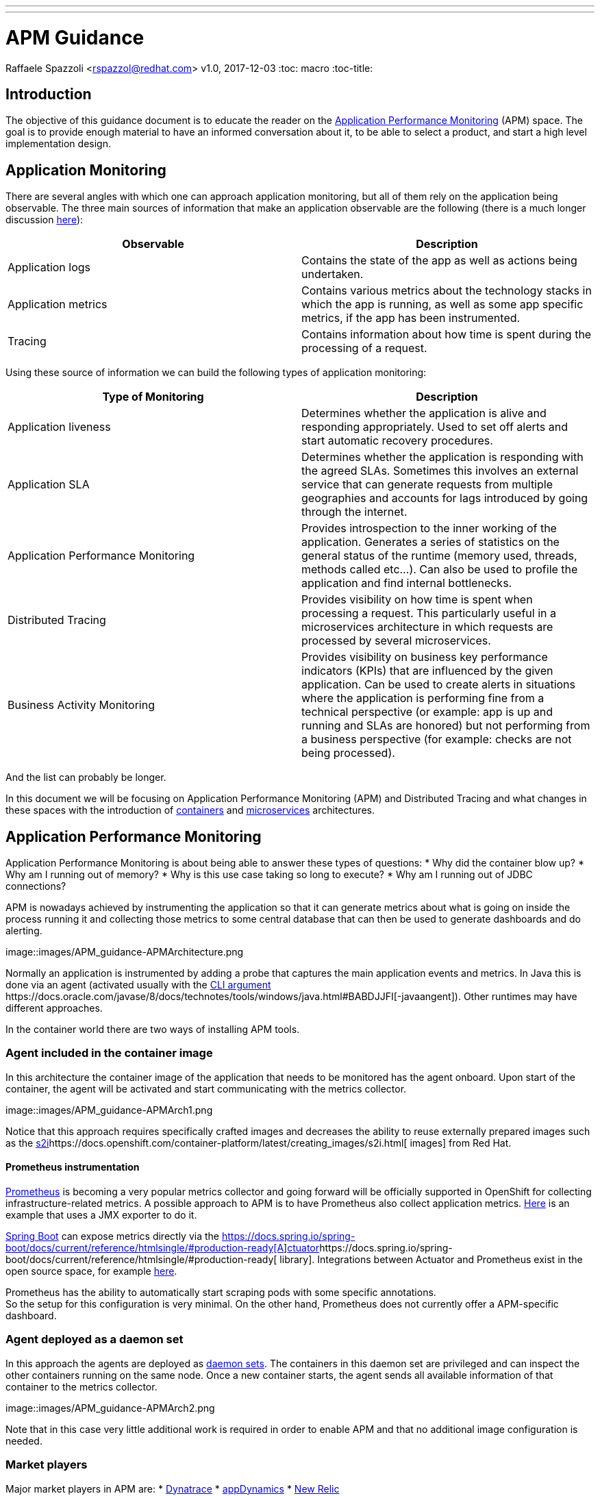 ---
---
= APM Guidance
Raffaele Spazzoli <rspazzol@redhat.com>
v1.0, 2017-12-03
:toc: macro
:toc-title:

toc::[]

== Introduction

The objective of this guidance document is to educate the reader on the https://en.wikipedia.org/wiki/Application_performance_management[Application Performance Monitoring] (APM) space. The goal is to provide enough material to have an informed conversation about it, to be able to select a product, and start a high level implementation design.

== Application Monitoring

There are several angles with which one can approach application monitoring, but all of them rely on the application being observable. The three main sources of information that make an application observable are the following (there is a much longer discussion https://medium.com/@copyconstruct/monitoring-in-the-time-of-cloud-native-c87c7a5bfa3e?__s=bwykwk1kcceogszq8abt[here]):

|===
|*Observable*|*Description*

|Application logs|Contains the state of the app as well as actions being undertaken.
|Application metrics|Contains various metrics about the technology stacks in which the app is running, as well as some app specific metrics, if the app has been instrumented.
|Tracing|Contains information about how time is spent during the processing of a request.
|===


Using these source of information we can build the following types of application monitoring:

|===
|*Type of Monitoring*|*Description*

|Application liveness|Determines whether the application is alive and responding appropriately. Used to set off alerts and start automatic recovery procedures.
|Application SLA|Determines whether the application is responding with the agreed SLAs. Sometimes this involves an external service that can generate requests from multiple geographies and accounts for lags introduced by going through the internet. 
|Application Performance Monitoring|Provides introspection to the inner working of the application. Generates a series of statistics on the general status of the runtime (memory used, threads, methods called etc…). Can also be used to profile the application and find internal bottlenecks. 
|Distributed Tracing|Provides visibility on how time is spent when processing a request. This particularly useful in a microservices architecture in which requests are processed by several microservices.
|Business Activity Monitoring|Provides visibility on business key performance indicators (KPIs) that are influenced by the given application. Can be used to create alerts in situations where the application is performing fine from a technical perspective (or example: app is up and running and SLAs are honored) but not performing from a business perspective (for example: checks are not being processed).
|===

And the list can probably be longer.

In this document we will be focusing on Application Performance Monitoring (APM) and Distributed Tracing and what changes in these spaces with the introduction of https://en.wikipedia.org/wiki/Container_Linux_by_CoreOS[containers] and https://en.wikipedia.org/wiki/Microservices[microservices] architectures.

== Application Performance Monitoring

Application Performance Monitoring is about being able to answer these types of questions:
 * Why did the container blow up?
 * Why am I running out of memory?
 * Why is this use case taking so long to execute?
 * Why am I running out of JDBC connections?

APM is nowadays achieved by instrumenting the application so that it can generate metrics about what is going on inside the process running it and collecting those metrics to some central database that can then be used to generate dashboards and do alerting.

image::images/APM_guidance-APMArchitecture.png

Normally an application is instrumented by adding a probe that captures the main application events and metrics. In Java this is done via an agent (activated usually with the https://docs.oracle.com/javase/8/docs/technotes/tools/windows/java.html#BABDJJFI[CLI argument ]https://docs.oracle.com/javase/8/docs/technotes/tools/windows/java.html#BABDJJFI[-javaangent]). Other runtimes may have different approaches.

In the container world there are two ways of installing APM tools.

=== Agent included in the container image

In this architecture the container image of the application that needs to be monitored has the agent onboard. Upon start of the container, the agent will be activated and start communicating with the metrics collector.

image::images/APM_guidance-APMArch1.png

Notice that this approach requires specifically crafted images and decreases the ability to reuse externally prepared images such as the https://docs.openshift.com/container-platform/latest/creating_images/s2i.html[s2i]https://docs.openshift.com/container-platform/latest/creating_images/s2i.html[ images] from Red Hat. 

==== Prometheus instrumentation

https://prometheus.io/[Prometheus] is becoming a very popular metrics collector and going forward will be officially supported in OpenShift for collecting infrastructure-related metrics. A possible approach to APM is to have Prometheus also collect application metrics. http://www.opensourcerers.org/monitoring-camel-prometheus-red-hat-openshift/[Here] is an example that uses a JMX exporter to do it.

https://projects.spring.io/spring-boot/[Spring Boot] can expose metrics directly via the https://docs.spring.io/spring-boot/docs/current/reference/htmlsingle/#production-ready[https://docs.spring.io/spring-boot/docs/current/reference/htmlsingle/#production-ready[A]]https://docs.spring.io/spring-boot/docs/current/reference/htmlsingle/#production-ready[ctuator]https://docs.spring.io/spring-boot/docs/current/reference/htmlsingle/#production-ready[ library]. Integrations between Actuator and Prometheus exist in the open source space, for example https://github.com/moelholm/prometheus-spring-boot-starter[here].

Prometheus has the ability to automatically start scraping pods with some specific annotations.  +
So the setup for this configuration is very minimal. On the other hand, Prometheus does not currently offer a APM-specific dashboard. 

=== Agent deployed as a daemon set

In this approach the agents are deployed as https://docs.openshift.com/container-platform/latest/dev_guide/daemonsets.html[daemon sets]. The containers in this daemon set are privileged and can inspect the other containers running on the same node. Once a new container starts, the agent sends all available information of that container to the metrics collector.

image::images/APM_guidance-APMArch2.png

Note that in this case very little additional work is required in order to enable APM and that no additional image configuration is needed.

=== Market players


Major market players in APM are:
 * https://www.dynatrace.com/[Dynatrace]
 * https://www.appdynamics.com/[appDynamics]
 * https://newrelic.com/[New Relic]

For more information about the APM tools landscape see Gartner’s “Magic Quadrant” report on APM tools (document code https://www.gartner.com/document/3551918?ref=exploremq[G00298377]), available through the Gartner site. 

It is important to be aware that there is a trend for pure infrastructure monitoring tools to invade the APM space and for APM tools to invade the infrastructure space. In fact a new generation of tools try to do both. Some examples are:
 * https://sysdig.com/[Sysdig]
 * https://www.instana.com/[Instana]

Below we have a series of link to help getting started with each of the mentioned products.

==== Installing Dynatrace on OpenShift

https://www.dynatrace.com/technologies/cloud-and-microservices/openshift-monitoring/[https://www.dynatrace.com/technologies/cloud-and-microservices/openshift-monitoring/] +
https://www.dynatrace.com/partners/technology-partners/redhat/[https://www.dynatrace.com/partners/technology-partners/redhat/] +
https://blog.openshift.com/author/dynatrace/[https://blog.openshift.com/author/dynatrace/]

==== Installing AppDynamics on OpenShift

https://blog.appdynamics.com/product/using-appdynamics-with-red-hat-openshift-v3/[https://blog.appdynamics.com/product/using-appdynamics-with-red-hat-openshift-v3/] +
https://www.appdynamics.com/solutions/cloud-monitoring/openshift/[https://www.appdynamics.com/solutions/cloud-monitoring/openshift/] +
https://blog.openshift.com/appdynamics-integration-with-openshift/[https://blog.openshift.com/appdynamics-integration-with-openshift/]

==== Installing New Relic on OpenShift

https://blog.openshift.com/using-new-relic-to-monitor-applications-on-openshift/[https://blog.openshift.com/using-new-relic-to-monitor-applications-on-openshift/]

==== Installing Sysdig on OpenShift

https://sysdig.com/openshift-monitoring/[https://sysdig.com/openshift-monitoring/] +
https://support.sysdig.com/hc/en-us/articles/211421063-Sysdig-Install-OpenShift[https://support.sysdig.com/hc/en-us/articles/211421063-Sysdig-Install-OpenShift] +
https://blog.openshift.com/openshift-ecosystem-using-sysdig-monitor-openshift/[https://blog.openshift.com/openshift-ecosystem-using-sysdig-monitor-openshift/]

==== Installing Instana on OpenShift

https://blog.openshift.com/deploying-instana-apm-natively-openshift-environment/[https://blog.openshift.com/deploying-instana-apm-natively-openshift-environment/] +
https://instana.atlassian.net/wiki/spaces/DOCS/pages/15630376/Docker+scheduled#Docker(scheduled)-OpenShift[https://instana.atlassian.net/wiki/spaces/DOCS/pages/15630376/Docker+scheduled#Docker(scheduled)-OpenShift]

== Distributed Tracing

Distributed tracing is about understanding how time is spent between all of the hops a request goes through in order to be completed. Distributed tracing is not new but it becomes more relevant in a microservices architecture as the average number of hops per request increases. 

The current distributed tracing standard is http://opentracing.io/[OpenTracing], which has been https://www.cncf.io/blog/2016/10/11/opentracing-joins-the-cloud-native-computing-foundation/[recently accepted] by the https://www.cncf.io/[CNCF] (thus is likely to be widely embraced).

The reference implementation of OpenTracing is https://github.com/jaegertracing/jaeger[Jaeger] (also part of CNCF).

The general architecture of Jaeger is the following:

image::images/jaeger_architecture.png

A jaeger client (http://jaeger.readthedocs.io/en/latest/client_libraries/[client libraries] for various languages exist) will generate trace information and sends them via a local UDP to a jaeger agent, running as a http://blog.kubernetes.io/2015/06/the-distributed-system-toolkit-patterns.html[sidecar]. The jaeger agent will perform the necessary sampling and throttling, and then send the traces to the central jaeger collector, which stores them in http://cassandra.apache.org/[Cassandra]. Once the traces are stored they can be visualized using the UI.

Instructions on how to install jaeger in OpenShift can be found https://github.com/jaegertracing/jaeger-openshift[here].

The UI presents result as follows:

image::images/jaeger_ui.png

If you are building a http://blog.christianposta.com/microservices/application-network-functions-with-esbs-api-management-and-now-service-mesh/[service mesh] with https://istio.io/[istio], consider that istio is naturally integrated with jaeger, as explained https://istio.io/docs/tasks/telemetry/distributed-tracing.html[here].





